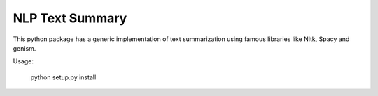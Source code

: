 ================
NLP Text Summary
================

This python package has a generic implementation of text summarization using famous libraries like Nltk, Spacy and genism.

Usage:

    python setup.py install